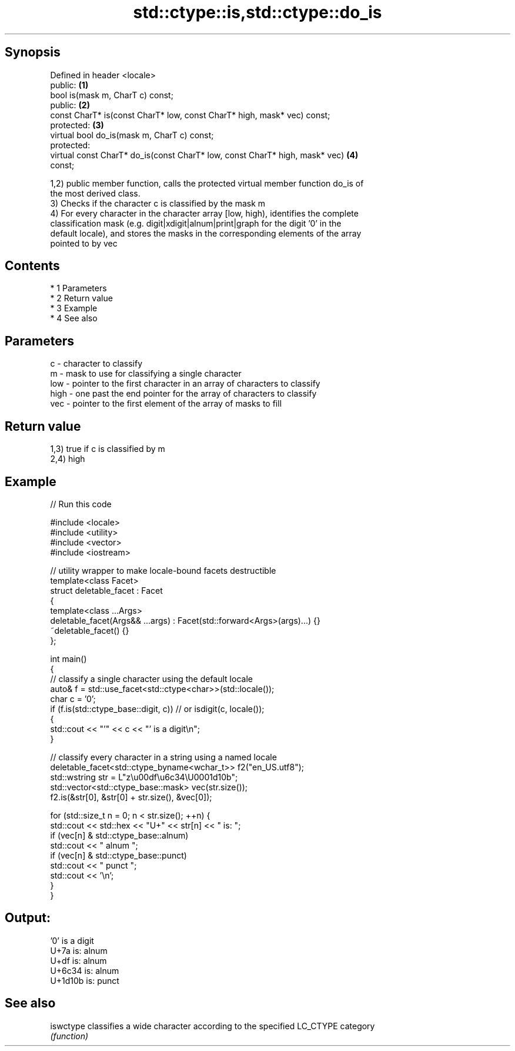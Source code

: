 .TH std::ctype::is,std::ctype::do_is 3 "Apr 19 2014" "1.0.0" "C++ Standard Libary"
.SH Synopsis
   Defined in header <locale>
   public:                                                                         \fB(1)\fP
   bool is(mask m, CharT c) const;
   public:                                                                         \fB(2)\fP
   const CharT* is(const CharT* low, const CharT* high, mask* vec) const;
   protected:                                                                      \fB(3)\fP
   virtual bool do_is(mask m, CharT c) const;
   protected:
   virtual const CharT* do_is(const CharT* low, const CharT* high, mask* vec)      \fB(4)\fP
   const;

   1,2) public member function, calls the protected virtual member function do_is of
   the most derived class.
   3) Checks if the character c is classified by the mask m
   4) For every character in the character array [low, high), identifies the complete
   classification mask (e.g. digit|xdigit|alnum|print|graph for the digit '0' in the
   default locale), and stores the masks in the corresponding elements of the array
   pointed to by vec

.SH Contents

     * 1 Parameters
     * 2 Return value
     * 3 Example
     * 4 See also

.SH Parameters

   c    - character to classify
   m    - mask to use for classifying a single character
   low  - pointer to the first character in an array of characters to classify
   high - one past the end pointer for the array of characters to classify
   vec  - pointer to the first element of the array of masks to fill

.SH Return value

   1,3) true if c is classified by m
   2,4) high

.SH Example

   
// Run this code

 #include <locale>
 #include <utility>
 #include <vector>
 #include <iostream>

 // utility wrapper to make locale-bound facets destructible
 template<class Facet>
 struct deletable_facet : Facet
 {
     template<class ...Args>
     deletable_facet(Args&& ...args) : Facet(std::forward<Args>(args)...) {}
     ~deletable_facet() {}
 };

 int main()
 {
     // classify a single character using the default locale
     auto& f = std::use_facet<std::ctype<char>>(std::locale());
     char c = '0';
     if (f.is(std::ctype_base::digit, c)) // or isdigit(c, locale());
     {
         std::cout << "'" << c << "' is a digit\\n";
     }

     // classify every character in a string using a named locale
     deletable_facet<std::ctype_byname<wchar_t>> f2("en_US.utf8");
     std::wstring str = L"z\\u00df\\u6c34\\U0001d10b";
     std::vector<std::ctype_base::mask> vec(str.size());
     f2.is(&str[0], &str[0] + str.size(), &vec[0]);

     for (std::size_t n = 0; n < str.size(); ++n) {
        std::cout << std::hex << "U+" << str[n] << " is: ";
        if (vec[n] & std::ctype_base::alnum)
           std::cout << " alnum ";
        if (vec[n] & std::ctype_base::punct)
           std::cout << " punct ";
        std::cout << '\\n';
     }
 }

.SH Output:

 '0' is a digit
 U+7a is:  alnum
 U+df is:  alnum
 U+6c34 is:  alnum
 U+1d10b is:  punct

.SH See also

   iswctype classifies a wide character according to the specified LC_CTYPE category
            \fI(function)\fP
